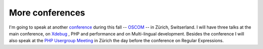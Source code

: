 More conferences
================

.. articleMetaData::
   :Where: Skien, Norway
   :Date: 20040827 1843 CEST
   :Tags: php, work

I'm going to speak at another `conference`_ during this fall -- `OSCOM`_ --
in Zürich, Switserland. I will have three talks at the main
conference, on `Xdebug`_ , PHP and
performance and on Multi-lingual development. Besides the
conference I will also speak at the `PHP Usergroup Meeting`_ in
Zürich the day before the conference on Regular Expressions.


.. _`conference`: /talks.php
.. _`OSCOM`: http://www.oscom.org/events/oscom4/program/
.. _`Xdebug`: http://xdebug.org
.. _`PHP Usergroup Meeting`: http://phpug.ch/blog/?p=65

